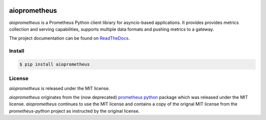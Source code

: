 .. image:: https://travis-ci.org/claws/aioprometheus.svg?branch=master
    :target: https://travis-ci.org/claws/aioprometheus

.. image:: https://img.shields.io/pypi/status/aioprometheus.svg?maxAge=2592000?style=plastic
    :target: https://pypi.python.org/pypi/aioprometheus

aioprometheus
=============

`aioprometheus` is a Prometheus Python client library for asyncio-based
applications. It provides provides metrics collection and serving
capabilities, supports multiple data formats and pushing metrics to a
gateway.

The project documentation can be found on `ReadTheDocs <http://aioprometheus.readthedocs.org/>`_.


Install
-------

.. code-block:: console

    $ pip install aioprometheus


License
-------

`aioprometheus` is released under the MIT license.

`aioprometheus` originates from the (now deprecated)
`prometheus python <https://github.com/slok/prometheus-python>`_ package which
was released under the MIT license. `aioprometheus` continues to use the MIT
license and contains a copy of the orignal MIT license from the
`prometheus-python` project as instructed by the original license.
